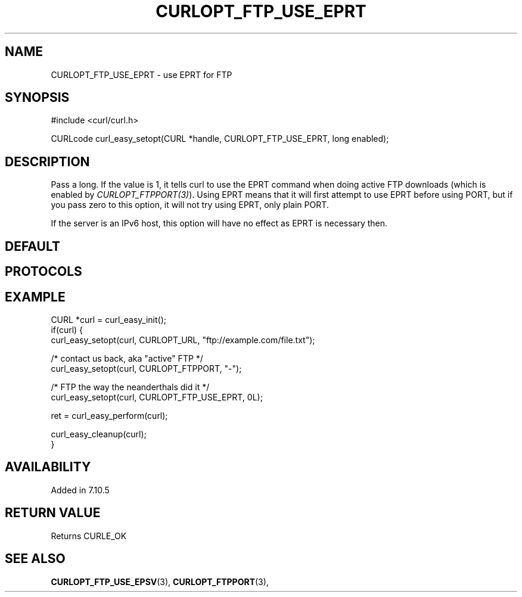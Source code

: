 .\" **************************************************************************
.\" *                                  _   _ ____  _
.\" *  Project                     ___| | | |  _ \| |
.\" *                             / __| | | | |_) | |
.\" *                            | (__| |_| |  _ <| |___
.\" *                             \___|\___/|_| \_\_____|
.\" *
.\" * Copyright (C) 1998 - 2021, Daniel Stenberg, <daniel@haxx.se>, et al.
.\" *
.\" * This software is licensed as described in the file COPYING, which
.\" * you should have received as part of this distribution. The terms
.\" * are also available at https://curl.se/docs/copyright.html.
.\" *
.\" * You may opt to use, copy, modify, merge, publish, distribute and/or sell
.\" * copies of the Software, and permit persons to whom the Software is
.\" * furnished to do so, under the terms of the COPYING file.
.\" *
.\" * This software is distributed on an "AS IS" basis, WITHOUT WARRANTY OF ANY
.\" * KIND, either express or implied.
.\" *
.\" **************************************************************************
.\"
.TH CURLOPT_FTP_USE_EPRT 3 "November 26, 2021" "libcurl 7.81.0" "curl_easy_setopt options"

.SH NAME
CURLOPT_FTP_USE_EPRT \- use EPRT for FTP
.SH SYNOPSIS
.nf
#include <curl/curl.h>

CURLcode curl_easy_setopt(CURL *handle, CURLOPT_FTP_USE_EPRT, long enabled);
.fi
.SH DESCRIPTION
Pass a long. If the value is 1, it tells curl to use the EPRT command when
doing active FTP downloads (which is enabled by
\fICURLOPT_FTPPORT(3)\fP). Using EPRT means that it will first attempt to use
EPRT before using PORT, but if you pass zero to this option, it will not try
using EPRT, only plain PORT.

If the server is an IPv6 host, this option will have no effect as EPRT is
necessary then.
.SH DEFAULT
.SH PROTOCOLS
.SH EXAMPLE
.nf
CURL *curl = curl_easy_init();
if(curl) {
  curl_easy_setopt(curl, CURLOPT_URL, "ftp://example.com/file.txt");

  /* contact us back, aka "active" FTP */
  curl_easy_setopt(curl, CURLOPT_FTPPORT, "-");

  /* FTP the way the neanderthals did it */
  curl_easy_setopt(curl, CURLOPT_FTP_USE_EPRT, 0L);

  ret = curl_easy_perform(curl);

  curl_easy_cleanup(curl);
}
.fi
.SH AVAILABILITY
Added in 7.10.5
.SH RETURN VALUE
Returns CURLE_OK
.SH "SEE ALSO"
.BR CURLOPT_FTP_USE_EPSV "(3), " CURLOPT_FTPPORT "(3), "

